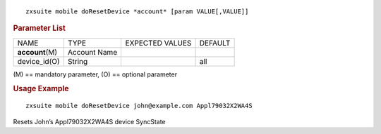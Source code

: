 .. SPDX-FileCopyrightText: 2022 Zextras <https://www.zextras.com/>
..
.. SPDX-License-Identifier: CC-BY-NC-SA-4.0

::

   zxsuite mobile doResetDevice *account* [param VALUE[,VALUE]]

.. rubric:: Parameter List

+-----------------+-----------------+-----------------+-----------------+
| NAME            | TYPE            | EXPECTED VALUES | DEFAULT         |
+-----------------+-----------------+-----------------+-----------------+
|                 | Account Name    |                 |                 |
|**account**\ (M) |                 |                 |                 |
+-----------------+-----------------+-----------------+-----------------+
| device_id(O)    | String          |                 | all             |
+-----------------+-----------------+-----------------+-----------------+

\(M) == mandatory parameter, (O) == optional parameter

.. rubric:: Usage Example

::

   zxsuite mobile doResetDevice john@example.com Appl79032X2WA4S

Resets John’s Appl79032X2WA4S device SyncState
